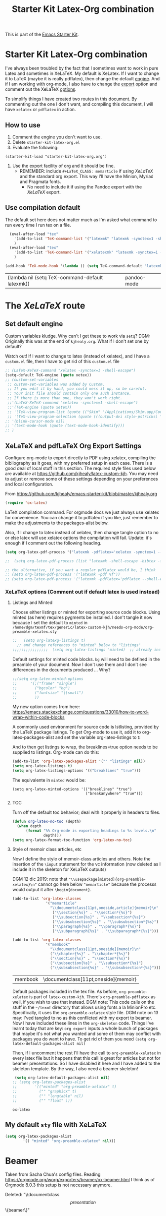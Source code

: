 # -*- coding: utf-8 -*-
# -*- find-file-hook: org-babel-execute-buffer -*-

#+TITLE: Starter Kit Latex-Org combination
#+OPTIONS: toc:nil num:nil ^:nil

This is part of the [[file:starter-kit.org][Emacs Starter Kit]].

* Starter Kit Latex-Org combination

I've always been troubled by the fact that I sometimes want to work in pure Latex and sometimes in XeLaTeX.
My default is XeLatex. If I want to change it to LaTeX (maybe it is really pdflatex), then change the default [[engine]]. 
And if I am working with org-mode, I also have to change the [[export]] option and comment out the XeLaTeX [[options]].

To simplify things I have created two routes in this document. By commenting out the one I don't want, and compiling this document, I will have =xelatex= or =pdflatex= in action. 

** How to use 
1. Comment the engine you don't want to use. 
2. Delete =starter-kit-latex-org.el=
3. Evaluate the following:

#+BEGIN_EXAMPLE
(starter-kit-load "starter-kit-latex-org.org")
#+END_EXAMPLE

4. Use the export facility of org and it should be fine.
   - REMEMBER: include =#+LaTeX_CLASS: memarticle= if using /XeLaTeX/ and the standard org export. This way I'll have the Minion, Myriad and Pragmata fonts.
     + No need to include it if using the Pandoc export with the /XeLaTeX/ export.
 
** Use compilation default

The default set here does not matter much as I'm asked what command to run every time I run tex on a file. 

#+srcname: latemkdefault
#+begin_src emacs-lisp :tangle yes
    (eval-after-load "tex"
      '(add-to-list 'TeX-command-list '("latexmk" "latexmk -synctex=1 -shell-escape -pdf %s" TeX-run-TeX nil t :help "Process file with latexmk"))
      )
    (eval-after-load "tex"
      '(add-to-list 'TeX-command-list '("xelatexmk" "latexmk -synctex=1 -shell-escape -xelatex %s" TeX-run-TeX nil t :help "Process file with xelatexmk"))
      )

  (add-hook 'TeX-mode-hook '(lambda () (setq TeX-command-default "latexmk")))  
#+end_src

#+RESULTS: latemkdefault
| (lambda nil (setq TeX-command-default latexmk)) | pandoc-mode |

* The /XeLaTeX/ route 
** Set default engine <<engine>>

Custom variables kludge. Why can't I get these to work via =setq=?
DGM: Originally this was at the end of =kjhealy.org=.
What if I don't set one by default?

Watch out! If I want to change to latex (instead of xelatex), and I have a =custom.el= file, then I have to get rid of this =custom.el= file

#+BEGIN_SRC emacs-lisp :tangle yes
;; (LaTeX-XeTeX-command "xelatex -synctex=1 -shell-escape")
(setq-default TeX-engine (quote xetex))
;; (custom-set-variables
 ;; custom-set-variables was added by Custom.
 ;; If you edit it by hand, you could mess it up, so be careful.
 ;; Your init file should contain only one such instance.
 ;; If there is more than one, they won't work right.
 ;;'(LaTeX-XeTeX-command "xelatex -synctex=1 -shell-escape")
 ;;'(TeX-engine (quote xetex))
 ;; '(TeX-view-program-list (quote (("Skim" "/Applications/Skim.app/Contents/SharedSupport/displayline %n %o %b"))))
 ;; '(TeX-view-program-selection (quote (((output-dvi style-pstricks) "dvips and gv") (output-dvi "xdvi") (output-pdf "Skim") (output-html "xdg-open"))))
;; '(blink-cursor-mode nil)
;; '(text-mode-hook (quote (text-mode-hook-identify)))
;; )
#+END_SRC

#+RESULTS:
: xetex

** XeLaTeX and pdfLaTeX Org Export Settings 
:PROPERTIES:
:ID:       e9f6cdbc-2253-4c86-a7b2-d77ded4807e9
:END:

    Configure org-mode to export directly to PDF using xelatex, compiling the bibliography as it goes, with my preferred setup in each case. There is a good deal of local stuff in this section. The required style files used below are available at https://github.com/kjhealy/latex-custom-kjh. You may need to adjust or remove some of these settings depending on your preferences and local configuration.

From https://github.com/kjhealy/emacs-starter-kit/blob/master/kjhealy.org

    #+source: orgmode-latex-export
    #+BEGIN_SRC emacs-lisp :tangle yes
    (require 'ox-latex)
    #+END_SRC

LaTeX compilation command. For orgmode docs we just always use xelatex for convenience. You can change it to pdflatex if you like, just remember to make the adjustments to the packages-alist below.
<<export>>

Also, if I change to latex instead of xelatex, then change tangle option to no or else latex will use xelatex options the compilation will fail. Update: it's enough if I comment out the following heading.

#+BEGIN_SRC emacs-lisp :tangle yes
(setq org-latex-pdf-process '("latexmk -pdflatex='xelatex -synctex=1 --shell-escape' -bibtex -pdf %f"))

;;  (setq org-latex-pdf-process (list "latexmk -shell-escape -bibtex -f -pdf %f"))  ;; this is Kitchin's way

;; the alternative, if you want a regular pdflatex would be, I think
;; (setq org-latex-pdf-process '("latexmk -pdf %f"))
;; (setq org-latex-pdf-process '("latexmk -pdflatex='pdflatex --shell-escape -bibtex -f'  -pdf %f"))
#+END_SRC

#+RESULTS:
| latexmk -pdflatex='xelatex -synctex=1 --shell-escape' -bibtex -pdf %f |

*** XeLaTeX options (Comment out if default latex is used instead)  <<options>>
**** Listings and Minted

Choose either listings or minted for exporting source code blocks. Using minted (as here) requires pygments be installed. 
I don't tangle it now because I set the default to =minted= in =/home/dgm/texmf/tex/generic/latex-custom-kjh/needs-org-mode/org-preamble-xelatex.sty=

#+BEGIN_SRC emacs-lisp :tangle no
;;   (setq org-latexg-listings t)
  ;; and change references to "minted" below to "listings"
;;;;;;;;;;;;;;;;  (setq org-latex-listings 'minted)  ;; already included in =~/texmf/tex/generic/latex-custom-kjh/needs-org-mode/org-preamble-xelatex.sty=
#+END_SRC

Default settings for minted code blocks. =bg= will need to be defined in the preamble of your document. Now I don't use them and I don't see differences in the documents produced \dots Why?

#+BEGIN_SRC emacs-lisp :tangle no
;;(setq org-latex-minted-options
;;      '(;("frame" "single")
;;        ("bgcolor" "bg") 
;;        ("fontsize" "\\small")
;;        ))
#+END_SRC

My new option comes from here: https://emacs.stackexchange.com/questions/33010/how-to-word-wrap-within-code-blocks

A commonly used environment for source code is lstlisting, provided by the LaTeX package listings. To get Org-mode to use it, add it to org-latex-packages-alist and set the variable org-latex-listings to t:

And to then get listings to wrap, the breaklines=true option needs to be supplied to listings. Org-mode can do this:

#+BEGIN_SRC emacs-lisp :tangle no
(add-to-list 'org-latex-packages-alist '("" "listings" nil))
(setq org-latex-listings t)
(setq org-latex-listings-options '(("breaklines" "true")))
#+END_SRC

#+RESULTS:
| breaklines | true |

The equivalente in =minted= would be: 

#+BEGIN_EXAMPLE
(setq org-latex-minted-options '(("breaklines" "true")
                                 ("breakanywhere" "true")))
#+END_EXAMPLE

**** TOC 
Turn off the default toc behavior; deal with it properly in headers to files.

#+BEGIN_SRC emacs-lisp :tangle yes
(defun org-latex-no-toc (depth)  
  (when depth
      (format "%% Org-mode is exporting headings to %s levels.\n"
              depth)))
(setq org-latex-format-toc-function 'org-latex-no-toc)
#+END_SRC

#+RESULTS:
: org-latex-no-toc

**** Style of memoir class articles, etc 
:PROPERTIES:
:ID:       562fc8d9-c2cb-4476-92c7-b530cf9ed6ab
:END:

Now I define the style of memoir-class articles and others. Note the insertion of the =\input= statement for the vc information (now deleted as I include it in the skeleton for XeLaTeX outputs)

DGM 12 dic 2019: note that ="\\usepackage[minted]{org-preamble-xelatex}\n"= cannot go here below ="memarticle"= because the processs would output it after =\begin{document}=.

#+BEGIN_SRC emacs-lisp :tangle yes
(add-to-list 'org-latex-classes
               '("memarticle"
                 "\\documentclass[11pt,oneside,article]{memoir}\n"
                  ("\\section{%s}" . "\\section*{%s}")
                  ("\\subsection{%s}" . "\\subsection*{%s}")
                  ("\\subsubsection{%s}" . "\\subsubsection*{%s}")
                  ("\\paragraph{%s}" . "\\paragraph*{%s}")
                  ("\\subparagraph{%s}" . "\\subparagraph*{%s}")))

(add-to-list 'org-latex-classes
               '("membook"
                 "\\documentclass[11pt,oneside]{memoir}\n"
                 ("\\chapter{%s}" . "\\chapter*{%s}")
                 ("\\section{%s}" . "\\section*{%s}")
                 ("\\subsection{%s}" . "\\subsection*{%s}")
                 ("\\subsubsection{%s}" . "\\subsubsection*{%s}")))
 #+END_SRC

 #+RESULTS:
 | membook | \documentclass[11pt,oneside]{memoir} |

Default packages included in the tex file. As before, =org-preamble-xelatex= is part of =latex-custom-kjh=. There's =org-preamble-pdflatex= as well, if you wish to use that instead.
DGM note: This code calls on the stuff in the =~/texmf= directory that allows using fonts a la MinionPro etc. Specifically, it uses the =org-preamble-xelatex= style file. 
DGM note on 13 may: I'ved tangled to no as this conflicted with my export to beamer. Now I have included these lines in the =org-skeleton= code.
Things I've learnt today that are key: =org export=  inputs a whole bunch of packages that maybe it's not what you wanted and some of them may conflict with packages you do want to have. To get rid of them you need =(setq org-latex-default-packages-alist nil)=

Then, if I uncomment the rest I'll have the call to =org-preamble-xelatex= in every latex file but it happens that this call is great for articles but not for beamer presentations. So I have disabled it here and I have added to the skeleton template. By the way, I also need a beamer skeleton!

#+BEGIN_SRC emacs-lisp :tangle yes
 (setq org-latex-default-packages-alist nil)     
;; (setq org-latex-packages-alist
;;        '(("minted" "org-preamble-xelatex" t)
;;          ("" "graphicx" t)
;;          ("" "longtable" nil)
;;          ("" "float" ))) 
   #+END_SRC

   #+RESULTS:

   #+RESULTS: orgmode-latex-export
   : ox-latex

** My default =sty= file with XeLaTeX

#+begin_src emacs-lisp :tangle yes
(setq org-latex-packages-alist
        '(( "minted" "org-preamble-xelatex" nil)))
#+end_src

#+RESULTS:
|   | org-preamble-pdflatex | nil |

* COMMENT The /LaTeX/ route 
** Set default engine 

Custom variables kludge. Why can't I get these to work via =setq=?
DGM: Originally this was at the end of =kjhealy.org=.
What if I don't set one by default?

Watch out! If I want to change to latex (instead of xelatex), and I have a =custom.el= file, then I have to get rid of this =custom.el= file

#+BEGIN_SRC emacs-lisp :tangle yes
(setq-default TeX-engine (quote default))
;;(custom-set-variables
 ;; custom-set-variables was added by Custom.
 ;; If you edit it by hand, you could mess it up, so be careful.
 ;; Your init file should contain only one such instance.
 ;; If there is more than one, they won't work right.
;; '(LaTeX-XeTeX-command "latex -synctex=1 -shell-escape")
;; '(TeX-engine (quote default))
 ;; '(TeX-view-program-list (quote (("Skim" "/Applications/Skim.app/Contents/SharedSupport/displayline %n %o %b"))))
 ;; '(TeX-view-program-selection (quote (((output-dvi style-pstricks) "dvips and gv") (output-dvi "xdvi") (output-pdf "Skim") (output-html "xdg-open"))))
;; '(blink-cursor-mode nil)
;; '(text-mode-hook (quote (text-mode-hook-identify)))
;; )
#+END_SRC

#+RESULTS:
: default

** LaTeX options 

Turn off the default toc behavior; deal with it properly in headers to files.

#+BEGIN_SRC emacs-lisp :tangle yes
(defun org-latex-no-toc (depth)  
  (when depth
      (format "%% Org-mode is exporting headings to %s levels.\n"
              depth)))
(setq org-latex-format-toc-function 'org-latex-no-toc)
#+END_SRC

#+RESULTS:
: org-latex-no-toc

*** Disable default list of packages

The reason is that my style files have a list of their own. If not, in  Beamer, for example, I got this list of packages automatically included:

#+BEGIN_EXAMPLE2
\usepackage[utf8]{inputenc}
\usepackage[T1]{fontenc}
\usepackage{graphicx}
\usepackage{grffile}
\usepackage{longtable}
\usepackage{wrapfig}
\usepackage{rotating}
\usepackage[normalem]{ulem}
\usepackage{amsmath}
\usepackage{textcomp}
\usepackage{amssymb}
\usepackage{capt-of}
\usepackage{hyperref}
\usepackage{listings}
#+END_EXAMPLE

which then my style file duplicated.

#+BEGIN_SRC emacs-lisp :tangle yes
(setq org-latex-default-packages-alist nil)     
;; (setq org-latex-packages-alist
;;        '(("minted" "org-preamble-xelatex" t)
;;          ("" "graphicx" t)
;;          ("" "longtable" nil)
;;          ("" "float" ))) 
   #+END_SRC

   #+RESULTS:

*** Listings vs Minted for Code Higlighting
Originally the package =minted= was not working with /LaTeX/ even though it worked with /XeLaTeX/. I found the solution reading this https://emacs.stackexchange.com/questions/27982/export-code-blocks-in-org-mode-with-minted-environment

Now I've tangled it to "no" because I have created the =sanchez-dgm.sty= where I want to use =listings= and I think this code may interfere with it.

#+BEGIN_SRC emacs-lisp :tangle no
(setq org-latex-listings 'minted
      org-latex-default-packages-alist nil)     
(setq org-latex-packages-alist
        '(("minted" "org-preamble-pdflatex" t)
          ;;("" "graphicx" t)
          ;;("" "longtable" nil)
          ;;("" "float" )
          ))
   #+END_SRC

   #+RESULTS:
   | minted | org-preamble-pdflatex | t |

My new option comes from here: https://emacs.stackexchange.com/questions/33010/how-to-word-wrap-within-code-blocks

A commonly used environment for source code is =lstlisting=, provided by the LaTeX package =listings=. To get Org-mode to use it, add it to =org-latex-packages-alist= and set the variable =org-latex-listings= to =t=:

And to then get listings to wrap, the ~breaklines=true~ option needs to be supplied to listings. Org-mode can do this:

#+BEGIN_SRC emacs-lisp :tangle no
(add-to-list 'org-latex-packages-alist '("" "listings" nil))
(setq org-latex-listings t)
(setq org-latex-listings-options '(("breaklines" "true")))
#+END_SRC

#+RESULTS:
| breaklines | true |

The equivalente in =minted= would be: 

#+BEGIN_EXAMPLE
(setq org-latex-minted-options '(("breaklines" "true")
                                 ("breakanywhere" "true")))
#+END_EXAMPLE

** =pdfLaTeX= Org Export Settings 

    Configure org-mode to export directly to PDF using xelatex, compiling the bibliography as it goes, with my preferred setup in each case. There is a good deal of local stuff in this section. The required style files used below are available at https://github.com/kjhealy/latex-custom-kjh. You may need to adjust or remove some of these settings depending on your preferences and local configuration.

From https://github.com/kjhealy/emacs-starter-kit/blob/master/kjhealy.org


    #+source: orgmode-latex-export
    #+BEGIN_SRC emacs-lisp :tangle yes
    (require 'ox-latex)
    #+END_SRC

LaTeX compilation command. For orgmode docs we just always use xelatex for convenience. You can change it to pdflatex if you like, just remember to make the adjustments to the packages-alist below.
<<export>>

Also, if I change to latex instead of xelatex, then change tangle option to no or else latex will use xelatex options the compilation will fail. Update: it's enough if I comment out the following heading.

#+BEGIN_SRC emacs-lisp :tangle yes

;; (setq org-latex-pdf-process '("latexmk -pdflatex='pdflatex -synctex=1 --shell-escape -bibtex -f' -pdf %f")) ;; with this it doesn't work
;; (setq org-latex-pdf-process (list "latexmk -shell-escape -bibtex -f -pdf %f"))  ;; this is Kitchin's way
(setq org-latex-pdf-process (list "latexmk -synctex=1 -shell-escape -bibtex -f -pdf %f"))  ;; this is Kitchin's way customized

;; the alternative, if you want a regular pdflatex would be, I think
;; (setq org-latex-pdf-process '("latexmk -pdf %f"))
#+END_SRC

#+RESULTS:
| latexmk -synctex=1 -shell-escape -bibtex -f -pdf %f |

* Beamer

Taken from Sacha Chua's config files. 
Reading https://orgmode.org/worg/exporters/beamer/ox-beamer.html I think as of Orgmode 8.0.3 this setup is not necessary anymore.

Deleted:               "\\documentclass\[presentation\]\{beamer\}"
#+BEGIN_SRC emacs-lisp :tangle no
(with-eval-after-load 'org
  (require 'ox-latex)
  (add-to-list 'org-latex-classes
             '("beamer
               "\\documentclass\[xcolor=x11names,compress\]\{beamer\}"
               "\\mode<presentation> \{"
               "    \\usetheme\{Hannover\}"
               "    \\usecolortheme\{beaver\}" 
               "\}"
               ("\\section\{%s\}" . "\\section*\{%s\}")
               ("\\subsection\{%s\}" . "\\subsection*\{%s\}")
               ("\\subsubsection\{%s\}" . "\\subsubsection*\{%s\}"))))
#+END_SRC

#+RESULTS:
| beamer  | \documentclass[xcolor=x11names,compress]{beamer}\n | \mode<presentation> {\n | \usetheme{Hannover}\n | \usecolortheme{beaver}\n | }\n | (\section{%s} . \section*{%s}) | (\subsection{%s} . \subsection*{%s}) | (\subsubsection{%s} . \subsubsection*{%s}) |
| beamer  | \documentclass[xcolor=x11names,compress]{beamer}   | \mode<presentation> {   | \usetheme{Hannover}   | \usecolortheme{beaver}   | }   | (\section{%s} . \section*{%s}) | (\subsection{%s} . \subsection*{%s}) | (\subsubsection{%s} . \subsubsection*{%s}) |
| membook | \documentclass[11pt,oneside]{memoir}               |                         |                       |                          |     |                                |                                      |                                            |

Of course we need to load  =beamer= for it to show up in the menu after =C-c C-e=.
#+BEGIN_SRC emacs-lisp :tangle yes
(require 'ox-beamer)
#+END_SRC

#+RESULTS:
: ox-beamer

** COMMENT =listings= with Beamer

#+BEGIN_SRC emacs-lisp :tangle no
(with-eval-after-load 'ox-beamer 
  (add-to-list 'org-latex-packages-alist '("" "listings" nil))
  (setq org-latex-listings t)
  (setq org-latex-listings-options '(("breaklines" "true"))))
  #+END_SRC

  #+RESULTS:
  | breaklines | true |


* COMMENT My default =sty= file
:PROPERTIES:
:ID:       006444f6-8639-42da-82d0-0f930e4a6d73
:END:
DGM 3 nov 2019:  hey, I've noticed that now I don't have =org-preamble-pdflatex.sty= loaded by default when I export to latex!! Trying to fix it with this:

elisp: Note that when I did ='(("org-preamble-pdflatex" t)))= the =sty= "loaded" was =t.sty=. And if I did ='(("org-preamble-pdflatex")= I got the =nil.sty=... so I don't really know how =setq= works.

DGM, 8 dic 2019: here's why I get =org-preamble-pdflatex.sty= loaded every time I export... but now that I am using =org-tufte= I don't really want this to happen...

#+begin_src emacs-lisp :tangle yes
(setq org-latex-packages-alist
        '(( "" "org-preamble-pdflatex" nil)))
#+end_src

#+RESULTS:
|   | org-preamble-pdflatex | nil |


* org-export

From: https://orgmode.org/worg/org-tutorials/org-latex-export.html

#+BEGIN_SRC emacs-lisp :tangle yes
(defun org-export-latex-no-toc (depth)
    (when depth
      (format "%% Org-mode is exporting headings to %s levels.\n"
              depth)))
  (setq org-export-latex-format-toc-function 'org-export-latex-no-toc)
#+END_SRC

#+RESULTS:
: org-export-latex-no-toc

* Latex Math Notation in Org

DGM on 10 Dic 2019: I've kind of forgotten what this was all about, but I think it is about the rendering of math notation in org-mode buffers with =C-c C-x C-l=

From https://tex.stackexchange.com/questions/78501/change-size-of-the-inline-image-for-latex-fragment-in-emacs-org-mode and  https://www.youtube.com/watch?v=88Mid7B31YQ&list=PLKNjNbxhXaeA57E5uJldm-vW_qfxeF6Gy&index=3

Fuller explanation here https://www.reddit.com/r/emacs/comments/9h44lk/i_can_finally_preview_latex_in_orgmode_took_me/

and issue of foreground not working addressed here: https://emacs.stackexchange.com/questions/22607/background-color-of-latex-fragments-in-org-mode/44693#44693

This is what solved the issue in the end!!! 

or look for =change foreground in "org-format-latex-options"= in google.

#+BEGIN_SRC emacs-lisp :tangle yes
;; fix color handling in org-preview-latex-fragment
(let ((dvipng--plist (alist-get 'dvipng org-preview-latex-process-alist)))
  (plist-put dvipng--plist :use-xcolor t)
  (plist-put dvipng--plist :image-converter '("dvipng -D %D -T tight -o %O %f")))

;; bigger latex fragment
(setq org-format-latex-options (plist-put org-format-latex-options :scale 4))
(setq org-format-latex-options (plist-put org-format-latex-options :foreground "grey"))
;;(setq org-format-latex-options (plist-put org-format-latex-options :html-foreground "grey"))
;;(setq org-format-latex-options (plist-put org-format-latex-options :background "grey"))
#+END_SRC

#+RESULTS:
| :foreground | grey | :background | grey | :scale | 4 | :html-foreground | red | :html-background | Transparent | :html-scale | 1.0 | :matchers | (begin $1 $ $$ \( \[) |

Pending: how to change font locking for formulas with this preview. 

* Setting =hyperref= in org-mode

From https://emacs.stackexchange.com/questions/12878/how-to-change-style-of-hyperlinks-within-pdf-published-from-org-mode-document

By default, Org mode adds a rather unhelpful hypersetup section. You can prevent this addition by adding the following line to your .emacs file:

#+BEGIN_SRC emacs-lisp :tangle yes
(customize-set-value 'org-latex-with-hyperref nil)
#+END_SRC

#+RESULTS:

* COMMENT Passing options to preamble packages in the =texmf= dir
In addition, if you want to pass any options to =hyperref= or =url= (which is loaded
automically by =hyperref=), then you can use a command of the form (notice the escaped
backslash):

#+BEGIN_SRC emacs-lisp :tangle no
(add-to-list 'org-latex-default-packages-alist "\\PassOptionsToPackage{hyphens}{url}")
#+END_SRC

* Provide

#+BEGIN_SRC emacs-lisp  :tangle yes
(provide 'starter-kit-latex-org)
#+END_SRC

* Final message
#+source: message-line
#+begin_src emacs-lisp :tangle yes
  (message "Starter Kit LaTeX-Org loaded.")
#+end_src

#+RESULTS: message-line
: Starter Kit LaTeX-Org loaded.
